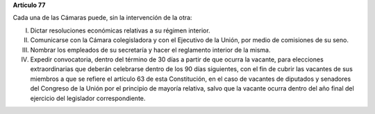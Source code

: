 **Artículo 77**

Cada una de las Cámaras puede, sin la intervención de la otra:

I.  Dictar resoluciones económicas relativas a su régimen interior.

II. Comunicarse con la Cámara colegisladora y con el Ejecutivo de la
    Unión, por medio de comisiones de su seno.

III. Nombrar los empleados de su secretaría y hacer el reglamento
     interior de la misma.

IV. Expedir convocatoria, dentro del término de 30 días a partir de que
    ocurra la vacante, para elecciones extraordinarias que deberán
    celebrarse dentro de los 90 días siguientes, con el fin de cubrir
    las vacantes de sus miembros a que se refiere el artículo 63 de esta
    Constitución, en el caso de vacantes de diputados y senadores del
    Congreso de la Unión por el principio de mayoría relativa, salvo que
    la vacante ocurra dentro del año final del ejercicio del legislador
    correspondiente.
